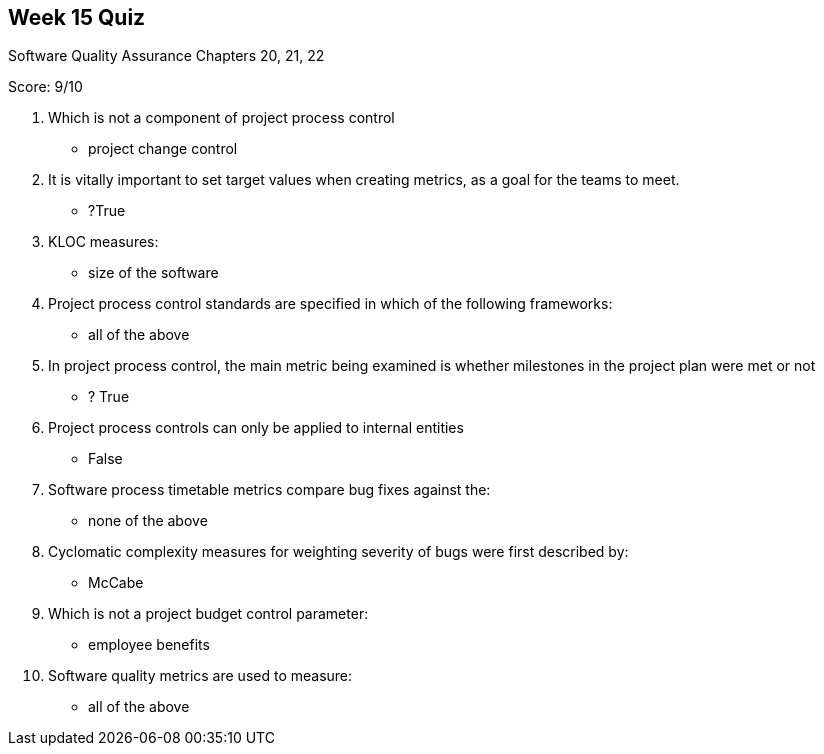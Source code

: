 == Week 15 Quiz
Software Quality Assurance Chapters 20, 21, 22

Score: 9/10

1. Which is not a component of project process control
** project change control
2. It is vitally important to set target values when creating metrics, as a goal for the teams to meet.
** ?True
3. KLOC measures:
** size of the software
4. Project process control standards are specified in which of the following frameworks:
** all of the above
5. In project process control, the main metric being examined is whether milestones in the project plan were met or not
** ? True
6. Project process controls can only be applied to internal entities
** False
7. Software process timetable metrics compare bug fixes against the:
** none of the above
8. Cyclomatic complexity measures for weighting severity of bugs were first described by:
** McCabe
9. Which is not a project budget control parameter:
** employee benefits
10. Software quality metrics are used to measure:
** all of the above

